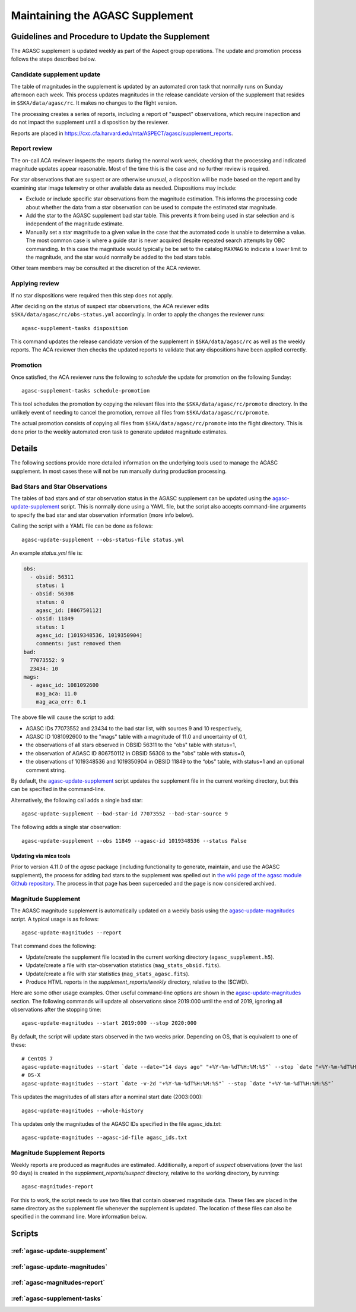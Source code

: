 ====================================
Maintaining the AGASC Supplement
====================================

Guidelines and Procedure to Update the Supplement
-------------------------------------------------

The AGASC supplement is updated weekly as part of the Aspect group operations.
The update and promotion process follows the steps described below.

Candidate supplement update
^^^^^^^^^^^^^^^^^^^^^^^^^^^^

The table of magnitudes in the supplement is updated by an automated cron task
that normally runs on Sunday afternoon each week. This process updates
magnitudes in the release candidate version of the supplement that resides in
``$SKA/data/agasc/rc``. It makes no changes to the flight version.

The processing creates a series of reports, including a report of "suspect"
observations, which require inspection and do not impact the supplement until
a disposition by the reviewer.

Reports are placed in
`<https://cxc.cfa.harvard.edu/mta/ASPECT/agasc/supplement_reports>`_.

Report review
^^^^^^^^^^^^^

The on-call ACA reviewer inspects the reports during the normal work week,
checking that the processing and indicated magnitude updates appear reasonable.
Most of the time this is the case and no further review is required.

For star observations that are suspect or are otherwise unusual, a disposition
will be made based on the report and by examining star image telemetry or other
available data as needed. Dispositions may include:

- Exclude or include specific star observations from the magnitude estimation.
  This informs the processing code about whether the data from a star
  observation can be used to compute the estimated star magnitude.
- Add the star to the AGASC supplement bad star table. This prevents it from
  being used in star selection and is independent of the magnitude estimate.
- Manually set a star magnitude to a given value in the case that the
  automated code is unable to determine a value. The most common case is where a
  guide star is never acquired despite repeated search attempts by OBC
  commanding. In this case the magnitude would typically be be set to the
  catalog ``MAXMAG`` to indicate a lower limit to the magnitude, and the star
  would normally be added to the bad stars table.

Other team members may be consulted at the discretion of the ACA reviewer.

Applying review
^^^^^^^^^^^^^^^

If no star dispositions were required then this step does not apply.

After deciding on the status of suspect star observations, the ACA reviewer
edits ``$SKA/data/agasc/rc/obs-status.yml`` accordingly. In order to apply the
changes the reviewer runs::

  agasc-supplement-tasks disposition

This command updates the release candidate version of the supplement in
``$SKA/data/agasc/rc`` as well as the weekly reports. The ACA reviewer then
checks the updated reports to validate that any dispositions have been applied
correctly.

Promotion
^^^^^^^^^

Once satisfied, the ACA reviewer runs the following to *schedule* the update
for promotion on the following Sunday::

  agasc-supplement-tasks schedule-promotion

This tool schedules the promotion by copying the relevant files into the
``$SKA/data/agasc/rc/promote`` directory. In the unlikely event of needing to
cancel the promotion, remove all files from ``$SKA/data/agasc/rc/promote``.

The actual promotion consists of copying all files from
``$SKA/data/agasc/rc/promote`` into the flight directory. This is done prior
to the weekly automated cron task to generate updated magnitude estimates.

Details
-------

The following sections provide more detailed information on the underlying
tools used to manage the AGASC supplement. In most cases these will not be
run manually during production processing.

Bad Stars and Star Observations
^^^^^^^^^^^^^^^^^^^^^^^^^^^^^^^

The tables of bad stars and of star observation status in the AGASC supplement
can be updated using the `agasc-update-supplement`_ script.  This is normally
done using a YAML file, but the script also accepts command-line arguments to
specify the bad star and star observation information (more info below).

Calling the script with a YAML file can be done as follows::

    agasc-update-supplement --obs-status-file status.yml

An example `status.yml` file is:

.. code-block:: yaml

    obs:
      - obsid: 56311
        status: 1
      - obsid: 56308
        status: 0
        agasc_id: [806750112]
      - obsid: 11849
        status: 1
        agasc_id: [1019348536, 1019350904]
        comments: just removed them
    bad:
      77073552: 9
      23434: 10
    mags:
      - agasc_id: 1081092600
        mag_aca: 11.0
        mag_aca_err: 0.1

The above file will cause the script to add:

- AGASC IDs 77073552 and 23434 to the bad star list, with sources 9 and 10 respectively,
- AGASC ID 1081092600 to the "mags" table with a magnitude of 11.0 and uncertainty of 0.1,
- the observations of all stars observed in OBSID 56311 to the "obs" table with status=1,
- the observation of AGASC ID 806750112 in OBSID 56308 to the "obs" table with status=0,
- the observations of 1019348536 and 1019350904 in OBSID 11849 to the “obs” table,
  with status=1 and an optional comment string.

By default, the `agasc-update-supplement`_ script updates the supplement file in
the current working directory, but this can be specified in the command-line.

Alternatively, the following call adds a single bad star::

    agasc-update-supplement --bad-star-id 77073552 --bad-star-source 9

The following adds a single star observation::

    agasc-update-supplement --obs 11849 --agasc-id 1019348536 --status False

Updating via mica tools
"""""""""""""""""""""""

Prior to version 4.11.0 of the `agasc` package (including functionality to
generate, maintain, and use the AGASC supplement), the process for adding bad
stars to the supplement was spelled out in `the wiki page of the agasc module
Github repository
<https://github.com/sot/agasc/wiki/Add-bad-star-to-AGASC-supplement-manually>`_.
The process in that page has been superceded and the page is now considered
archived.

Magnitude Supplement
^^^^^^^^^^^^^^^^^^^^

The AGASC magnitude supplement is automatically updated on a weekly basis using
the `agasc-update-magnitudes`_ script. A typical usage is as follows::

    agasc-update-magnitudes --report

That command does the following:

- Update/create the supplement file located in the current working directory (``agasc_supplement.h5``).
- Update/create a file with star-observation statistics (``mag_stats_obsid.fits``).
- Update/create a file with star statistics (``mag_stats_agasc.fits``).
- Produce HTML reports in the `supplement_reports/weekly` directory, relative to the ($CWD).

Here are some other usage examples. Other useful command-line options are shown in the `agasc-update-magnitudes`_ section.
The following commands will update all observations since 2019:000 until the end of 2019, ignoring all observations
after the stopping time::

    agasc-update-magnitudes --start 2019:000 --stop 2020:000

By default, the script will update stars observed in the two weeks prior. Depending on OS, that is equivalent to one
of these::

    # CentOS 7
    agasc-update-magnitudes --start `date --date="14 days ago" "+%Y-%m-%dT%H:%M:%S"` --stop `date "+%Y-%m-%dT%H:%M:%S"`
    # OS-X
    agasc-update-magnitudes --start `date -v-2d "+%Y-%m-%dT%H:%M:%S"` --stop `date "+%Y-%m-%dT%H:%M:%S"`

This updates the magnitudes of all stars after a nominal start date (2003:000)::

    agasc-update-magnitudes --whole-history

This updates only the magnitudes of the AGASC IDs specified in the file agasc_ids.txt::

    agasc-update-magnitudes --agasc-id-file agasc_ids.txt

Magnitude Supplement Reports
^^^^^^^^^^^^^^^^^^^^^^^^^^^^

Weekly reports are produced as magnitudes are estimated. Additionally, a report of `suspect` observations
(over the last 90 days) is created in the `supplement_reports/suspect` directory, relative to the working directory,
by running::

    agasc-magnitudes-report

For this to work, the script needs to use two files that contain observed magnitude data.
These files are placed in the same directory as the supplement file whenever the supplement is updated.
The location of these files can also be specified in the command line. More information below.

Scripts
-------

.. _`agasc-update-supplement`:

:ref:`agasc-update-supplement`
^^^^^^^^^^^^^^^^^^^^^^^^^^^^^^^^^^

.. argparse::
   :ref: agasc.scripts.update_supplement.get_parser
   :prog: agasc-update-supplement


.. _`agasc-update-magnitudes`:

:ref:`agasc-update-magnitudes`
^^^^^^^^^^^^^^^^^^^^^^^^^^^^^^^

.. argparse::
   :ref: agasc.scripts.update_mag_supplement.get_parser
   :prog: agasc-update-magnitudes


.. _`agasc-magnitudes-report`:

:ref:`agasc-magnitudes-report`
^^^^^^^^^^^^^^^^^^^^^^^^^^^^^^^^^

.. argparse::
   :ref: agasc.scripts.mag_estimate_report.get_parser
   :prog: agasc-magnitudes-report

.. _`agasc-supplement-tasks`:

:ref:`agasc-supplement-tasks`
^^^^^^^^^^^^^^^^^^^^^^^^^^^^^^^^

.. argparse::
   :ref: agasc.scripts.supplement_tasks.get_parser
   :prog: agasc-supplement-tasks